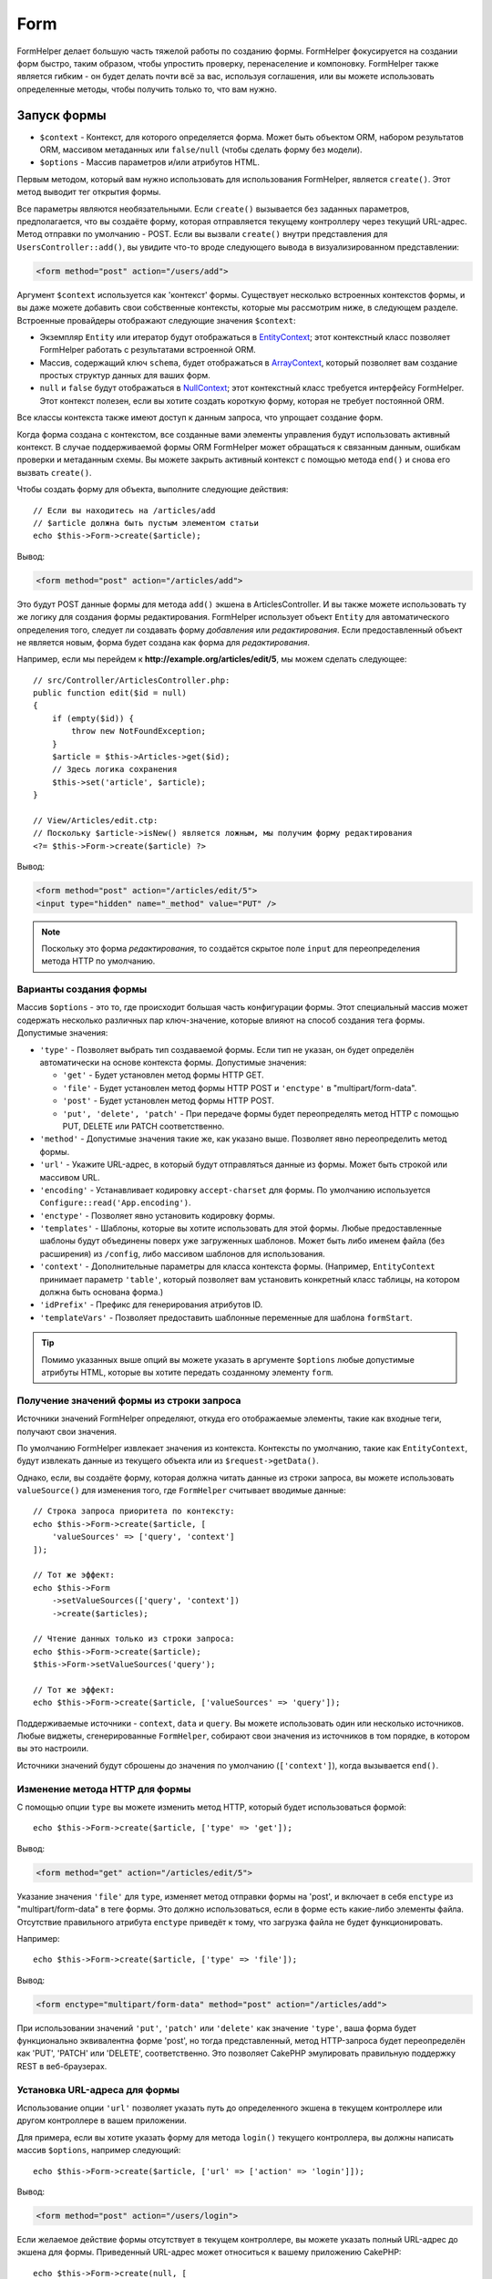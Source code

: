 Form
####

.. php:namespace:: Cake\View\Helper

.. php:class:: FormHelper(View $view, array $config = [])

FormHelper делает большую часть тяжелой работы по созданию формы.
FormHelper фокусируется на создании форм быстро, таким образом, чтобы упростить проверку,
перенаселение и компоновку. FormHelper также является гибким - он будет делать почти всё 
за вас, используя соглашения, или вы можете использовать определенные методы, чтобы 
получить только то, что вам нужно.

Запуск формы
============

.. php:method:: create(mixed $context = null, array $options = [])

* ``$context`` - Контекст, для которого определяется форма. Может быть объектом ORM, набором результатов ORM, массивом метаданных или ``false/null`` (чтобы сделать форму без модели).
* ``$options`` - Массив параметров и/или атрибутов HTML.

Первым методом, который вам нужно использовать для использования FormHelper, является ``create()``.
Этот метод выводит тег открытия формы.

Все параметры являются необязательными. Если ``create()`` вызывается без заданных
параметров, предполагается, что вы создаёте форму, которая отправляется текущему
контроллеру через текущий URL-адрес. Метод отправки по умолчанию - POST.
Если вы вызвали ``create()`` внутри представления для
``UsersController::add()``, вы увидите что-то вроде следующего вывода в
визуализированном представлении:

.. code-block:: html

    <form method="post" action="/users/add">

Аргумент ``$context`` используется как 'контекст' формы. Существует несколько
встроенных контекстов формы, и вы даже можете добавить свои собственные контексты,
которые мы рассмотрим ниже, в следующем разделе. Встроенные провайдеры отображают
следующие значения ``$context``:

* Экземпляр ``Entity`` или итератор будут отображаться в
  `EntityContext <https://api.cakephp.org/3.x/class-Cake.View.Form.EntityContext.html>`_;
  этот контекстный класс позволяет FormHelper работать с результатами встроенной ORM.

* Массив, содержащий ключ ``schema``, будет отображаться в
  `ArrayContext <https://api.cakephp.org/3.x/class-Cake.View.Form.ArrayContext.html>`_,
  который позволяет вам создание простых структур данных для ваших форм.

* ``null`` и ``false`` будут отображаться в
  `NullContext <https://api.cakephp.org/3.x/class-Cake.View.Form.NullContext.html>`_;
  этот контекстный класс требуется интерфейсу FormHelper. Этот контекст полезен,
  если вы хотите создать короткую форму, которая не требует постоянной ORM.

Все классы контекста также имеют доступ к данным запроса, что упрощает создание форм.

Когда форма создана с контекстом, все созданные вами элементы управления будут
использовать активный контекст. В случае поддерживаемой формы ORM FormHelper может
обращаться к связанным данным, ошибкам проверки и метаданным схемы. Вы можете закрыть
активный контекст с помощью метода ``end()`` и снова его вызвать ``create()``.

Чтобы создать форму для объекта, выполните следующие действия::

    // Если вы находитесь на /articles/add
    // $article должна быть пустым элементом статьи
    echo $this->Form->create($article);

Вывод:

.. code-block:: html

    <form method="post" action="/articles/add">

Это будут POST данные формы для метода ``add()`` экшена в ArticlesController.
И вы также можете использовать ту же логику для создания формы редактирования.
FormHelper использует объект ``Entity`` для автоматического определения того,
следует ли создавать форму *добавления* или *редактирования*. Если предоставленный
объект не является новым, форма будет создана как форма для *редактирования*.

Например, если мы перейдем к **http://example.org/articles/edit/5**, мы можем сделать следующее::

    // src/Controller/ArticlesController.php:
    public function edit($id = null)
    {
        if (empty($id)) {
            throw new NotFoundException;
        }
        $article = $this->Articles->get($id);
        // Здесь логика сохранения
        $this->set('article', $article);
    }

    // View/Articles/edit.ctp:
    // Поскольку $article->isNew() является ложным, мы получим форму редактирования
    <?= $this->Form->create($article) ?>

Вывод:

.. code-block:: html

    <form method="post" action="/articles/edit/5">
    <input type="hidden" name="_method" value="PUT" />

.. note::

    Поскольку это форма *редактирования*, то создаётся скрытое поле ``input`` для переопределения метода HTTP по умолчанию.

Варианты создания формы
-----------------------

Массив ``$options`` - это то, где происходит большая часть конфигурации формы.
Этот специальный массив может содержать несколько различных пар ключ-значение,
которые влияют на способ создания тега формы. Допустимые значения:

* ``'type'`` - Позволяет выбрать тип создаваемой формы. Если тип не указан, он
  будет определён автоматически на основе контекста формы. Допустимые значения:

  * ``'get'`` - Будет установлен метод формы HTTP GET.
  * ``'file'`` - Будет установлен метод формы HTTP POST и ``'enctype'`` в
    "multipart/form-data".
  * ``'post'`` - Будет установлен метод формы HTTP POST.
  * ``'put', 'delete', 'patch'`` - При передаче формы будет переопределять метод
    HTTP с помощью PUT, DELETE или PATCH соответственно.

* ``'method'`` - Допустимые значения такие же, как указано выше. Позволяет явно
  переопределить метод формы.

* ``'url'`` - Укажите URL-адрес, в который будут отправляться данные из формы. Может быть
  строкой или массивом URL.

* ``'encoding'`` - Устанавливает кодировку ``accept-charset`` для формы. По умолчанию используется
  ``Configure::read('App.encoding')``.

* ``'enctype'`` - Позволяет явно установить кодировку формы.

* ``'templates'`` - Шаблоны, которые вы хотите использовать для этой формы. Любые предоставленные
  шаблоны будут объединены поверх уже загруженных шаблонов. Может быть либо именем
  файла (без расширения) из ``/config``, либо массивом шаблонов для использования.

* ``'context'`` - Дополнительные параметры для класса контекста формы. (Например, ``EntityContext``
  принимает параметр ``'table'``, который позволяет вам установить конкретный класс
  таблицы, на котором должна быть основана форма.)

* ``'idPrefix'`` - Префикс для генерирования атрибутов ID.

* ``'templateVars'`` - Позволяет предоставить шаблонные переменные для шаблона ``formStart``.

.. tip::

    Помимо указанных выше опций вы можете указать в аргументе ``$options`` любые допустимые атрибуты HTML, которые вы хотите передать созданному элементу ``form``.

.. _form-values-from-query-string:

Получение значений формы из строки запроса
------------------------------------------

.. versionadded:: 3.4.0

Источники значений FormHelper определяют, откуда его отображаемые элементы, такие как входные теги,
получают свои значения.

По умолчанию FormHelper извлекает значения из контекста. Контексты по умолчанию,
такие как ``EntityContext``, будут извлекать данные из текущего объекта или
из ``$request->getData()``.

Однако, если, вы создаёте форму, которая должна читать данные из строки запроса,
вы можете использовать ``valueSource()`` для изменения того, где ``FormHelper``
считывает вводимые данные::

    // Строка запроса приоритета по контексту:
    echo $this->Form->create($article, [
        'valueSources' => ['query', 'context']
    ]);

    // Тот же эффект:
    echo $this->Form
        ->setValueSources(['query', 'context'])
        ->create($articles);

    // Чтение данных только из строки запроса:
    echo $this->Form->create($article);
    $this->Form->setValueSources('query');

    // Тот же эффект:
    echo $this->Form->create($article, ['valueSources' => 'query']);

Поддерживаемые источники - ``context``, ``data`` и ``query``. Вы можете использовать
один или несколько источников. Любые виджеты, сгенерированные ``FormHelper``,
собирают свои значения из источников в том порядке, в котором вы это настроили.

Источники значений будут сброшены до значения по умолчанию (``['context']``),
когда вызывается ``end()``.

Изменение метода HTTP для формы
-------------------------------

С помощью опции ``type`` вы можете изменить метод HTTP, который будет использоваться формой::

    echo $this->Form->create($article, ['type' => 'get']);

Вывод:

.. code-block:: html

    <form method="get" action="/articles/edit/5">

Указание значения ``'file'`` для ``type``, изменяет метод отправки формы на 'post',
и включает в себя ``enctype`` из "multipart/form-data" в теге формы. Это должно
использоваться, если в форме есть какие-либо элементы файла. Отсутствие правильного
атрибута ``enctype`` приведёт к тому, что загрузка файла не будет функционировать.

Например::

    echo $this->Form->create($article, ['type' => 'file']);

Вывод:

.. code-block:: html

    <form enctype="multipart/form-data" method="post" action="/articles/add">

При использовании значений ``'put'``, ``'patch'`` или ``'delete'`` как значение ``'type'``,
ваша форма будет функционально эквивалентна форме 'post', но тогда представленный,
метод HTTP-запроса будет переопределён как 'PUT', 'PATCH' или 'DELETE', соответственно.
Это позволяет CakePHP эмулировать правильную поддержку REST в веб-браузерах.

Установка URL-адреса для формы
------------------------------

Использование опции ``'url'`` позволяет указать путь до определенного экшена
в текущем контроллере или другом контроллере в вашем приложении.

Для примера, если вы хотите указать форму для метода ``login()`` текущего контроллера,
вы должны написать массив ``$options``, например следующий::

    echo $this->Form->create($article, ['url' => ['action' => 'login']]);

Вывод:

.. code-block:: html

    <form method="post" action="/users/login">

Если желаемое действие формы отсутствует в текущем контроллере, вы можете указать
полный URL-адрес до экшена для формы. Приведенный URL-адрес может относиться к
вашему приложению CakePHP::

    echo $this->Form->create(null, [
        'url' => ['controller' => 'Articles', 'action' => 'publish']
    ]);

Вывод:

.. code-block:: html

    <form method="post" action="/articles/publish">

Или вы можете указать внешний домен::

    echo $this->Form->create(null, [
        'url' => 'http://www.google.com/search',
        'type' => 'get'
    ]);

Вывод:

.. code-block:: html

    <form method="get" action="http://www.google.com/search">

Используйте ``'url' => false``, если вы не хотите использовать URL-адрес в качестве экшена формы.

Использование пользовательских валидаторов
------------------------------------------

Часто модели будут иметь множество наборов проверки, и вы захотите,
чтобы FormHelper маркировал необходимые поля, на основе определенных правил проверки,
которые будет действовать для ваших контроллеров. Например, таблица 'users' имеет
специальные правила проверки, которые применяются только при регистрации учетной
записи::

    echo $this->Form->create($user, [
        'context' => ['validator' => 'register']
    ]);

Вышеизложенное будет использовать правила, определенные в валидаторе
``register``, которые определяются ``UsersTable::validationRegister()``,
для ``$user`` и всех связанных ассоциаций. Если вы создаёте форму для
связанных объектов, вы можете определить правила проверки для каждой ассоциации,
используя массив::

    echo $this->Form->create($user, [
        'context' => [
            'validator' => [
                'Users' => 'register',
                'Comments' => 'default'
            ]
        ]
    ]);

Вышеизложенное будет использовать ``register`` для пользователя и ``default`` для комментариев пользователя.

Создание классов контекста
--------------------------

Хотя встроенные классы контекста предназначены для охвата основных случаев,
с которыми вы столкнетесь, вам может понадобиться построить новый класс контекста,
если вы используете другую ORM. В этих ситуациях вам нужно реализовать
`Cake\\View\\Form\\ContextInterface
<https://api.cakephp.org/3.x/class-Cake.View.Form.ContextInterface.html>`_ . 
После того как вы внедрили этот интерфейс, вы можете связать свой новый контекст
с FormHelper. Часто бывает лучше сделать это в прослушивателе событий
``View.beforeRender`` или в классе представления приложения::

    $this->Form->addContextProvider('myprovider', function ($request, $data) {
        if ($data['entity'] instanceof MyOrmClass) {
            return new MyProvider($request, $data);
        }
    });

Контекстные фабричные функции - это то, где вы можете добавить логику для проверки
параметров формы для проверки правильности типа объекта. Если найдены совпадающие
входные данные, вы можете вернуть объект. Если нет совпадения, возвращаем null.

.. _automagic-form-elements:

Создание элементов управления формы
===================================

.. php:method:: control(string $fieldName, array $options = [])

* ``$fieldName`` - Имя поля в форме ``'Modelname.fieldname'``.
* ``$options`` - Необязательный массив, который может включать как
  :ref:`control-specific-options`, так и опции других методов
  (которые ``control()`` использует внутри для генерации различных элементов HTML),
  а также любые допустимые атрибуты HTML.

Метод ``control()`` позволяет создавать полные(законченные) элементы управления формой. Эти
элементы управления будут включать в себя обёртку ``div``, ``label``, виджет управления и ошибки проверки(валидации), если это
необходимо. Используя метаданные в контексте формы, этот метод выберет соответствующий тип управления для каждого поля. Внутри себя метод ``control()`` использует другие методы FormHelper.

.. tip::

    Обратите внимание, что, хотя поля, созданные методом ``control()``, называются в общем "inputs" на этой странице, технически говоря, метод ``control()`` может генерировать не только одни ``input`` элементы HTML, но также и другие элементы HTML-формы (Например ``select``, ``button``, ``textarea``).

По умолчанию метод ``control()`` будет использовать следующие шаблоны виджетов::

    'inputContainer' => '<div class="input {{type}}{{required}}">{{content}}</div>'
    'input' => '<input type="{{type}}" name="{{name}}"{{attrs}}/>'

В случае ошибок проверки он также будет использовать::

    'inputContainerError' => '<div class="input {{type}}{{required}} error">{{content}}{{error}}</div>'

Тип созданного элемента управления (когда мы не предоставляем никаких дополнительных опций для указания
типа сгенерированного элемента) выводится с помощью интроспекции модели и зависит от типа столбца:

Column Type
    Resulting Form Field
string, uuid (char, varchar, etc.)
    text
boolean, tinyint(1)
    checkbox
decimal
    number
float
    number
integer
    number
text
    textarea
text, with name of password, passwd
    password
text, with name of email
    email
text, with name of tel, telephone, or phone
    tel
date
    day, month, and year selects
datetime, timestamp
    day, month, year, hour, minute, and meridian selects
time
    hour, minute, and meridian selects
binary
    file

Параметр ``$options`` позволяет вам выбрать конкретный тип управления,
который вам нужен::

    echo $this->Form->control('published', ['type' => 'checkbox']);

.. tip::

    Как небольшая тонкость, генерирование определенных элементов с помощью метода формы ``control()`` всегда будет по умолчанию генерировать обёртку ``div``. Генерирование одного и того же типа элемента с помощью одного из методов конкретной формы (например, ``$this->Form->('published');``) в большинстве случаев не будет генерировать обёртку ``div``. В зависимости от ваших потребностей вы можете использовать тот или иной способ.

.. _html5-required:

Оболочка ``div`` будет иметь добавленное имя ``required``, если правила
валидации для поля модели указывают, что это необходимо и оно не должно
быть пустым. Вы можете отключить автоматическую пометку ``required``,
используя опцию ```required```::

    echo $this->Form->control('title', ['required' => false]);

Чтобы пропустить запуск проверки браузера для всей формы, вы можете установить опцию
``'formnovalidate' => true`` для кнопки ввода, которую вы создаёте, используя
:php:meth:`~Cake\\View\\Helper\\FormHelper::submit()` или установите ``'novalidate' => true``
в опции для :php:meth:`~Cake\\View\\Helper\\FormHelper::create()`.

Например, предположим, что модель ваших пользователей содержит поля для
*username* (varchar), *password* (varchar), *approved* (datetime) и *quote* (text).
Вы можете использовать метод ``control()`` FormHelper для создания соответствующих
элементов управления для всех этих полей формы::

    echo $this->Form->create($user);
    // Генерируем текстовый input
    echo $this->Form->control('username');
    // Генерируем парольный input
    echo $this->Form->control('password');
    // Предполагается, что 'approved' - это поле даты или времени,
    // генерирующее: День, Месяц, Год, Час, Минуту
    echo $this->Form->control('approved');
    // Генерируем элемент textarea (текстовую область)
    echo $this->Form->control('quote');
    // Генерируем кнопку
    echo $this->Form->button('Add');
    echo $this->Form->end();

Более подробный пример, показывающий некоторые параметры для поля даты::

    echo $this->Form->control('birth_dt', [
        'label' => 'Date of birth',
        'minYear' => date('Y') - 70,
        'maxYear' => date('Y') - 18,
    ]);

Помимо специфических :ref:`control-specific-options`,
вы также можете указать любую опцию, принятую соответствующим специальным
методом для выбранного типа управления (или предполагаемого CakePHP) и
любого атрибута HTML (например, ``onfocus``).

Если вы хотите создать поле формы ``select`` с использованием отношения
*belongsTo* (или *hasOne*), вы можете добавить следующее в свой 
UserController (при условии, что ваш пользователь *belongsTo* - 
принадлежит группе)::

    $this->set('groups', $this->Users->Groups->find('list'));

После этого добавьте в шаблон вида следующее::

    echo $this->Form->control('group_id', ['options' => $groups]);

Чтобы сделать поле ``select`` для ассоциации *belongsToMany* групп, вы можете
добавить следующее в свой UserController::

    $this->set('groups', $this->Users->Groups->find('list'));

После этого, добавьте в шаблон вида следующее::

    echo $this->Form->control('groups._ids', ['options' => $groups]);

Если имя вашей модели состоит из двух или более слов (например, "UserGroups"),
при передаче данных с помощью ``set()`` вы должны называть свои данные в множественном
числе и нижнем camelCased и
`lower camelCased <https://en.wikipedia.org/wiki/Camel_case#Variations_and_synonyms>`_ 
следующим образом::

    $this->set('userGroups', $this->UserGroups->find('list'));

.. note::

    Вы не должны использовать ``FormHelper::control()`` для создания кнопок отправки. Используйте вместо этого: :php:meth:`~Cake\\View\\Helper\\FormHelper::submit()`.

Соглашения об именах полей
--------------------------

При создании виджетов control вы должны указывать свои поля после соответствующих
атрибутов в объекте форм. Например, если вы создали форму для объекта ``$article``,
вы должны создать поля, названные в честь его свойств. Например. ``title``, ``body`` и
``published``.

Вы можете создавать элементы управления для связанных моделей или произвольных моделей,
передавая ``association.fieldname`` первым параметром::

    echo $this->Form->control('association.fieldname');

Любые точки в именах полей будут преобразованы в данные вложенных запросов.
Например, если вы создали поле с именем ``0.comments.body``, вы получили бы
атрибут имени, который выглядит как ``0[comments][body]``. Это соглашение
упрощает сохранение данных с помощью ORM. Подробности для различных типов
ассоциаций можно найти в разделе :ref:`associated-form-inputs` section.

При создании элементов управления, связанных с датой, FormHelper добавит
field-suffix (суфик поля). Вы можете заметить дополнительные поля с именем
``year``, ``month``, ``day``, ``hour``, ``minute`` или ``meridian``.
Эти поля автоматически преобразуются в объекты ``DateTime``, когда 
сортируются эти объекты.

.. _control-specific-options:

Опции для Control
-----------------

``FormHelper::control()`` поддерживает большое количество опций с помощью аргумента
``$options``. В дополнение к своим собственным опциям ``control()`` принимает опции
для выведенных/выбранных сгенерированных типов control (например, для ``checkbox``
или ``textarea``), а также для атрибутов HTML.
В этом подразделе будут рассмотрены варианты, специфичные (исключительно) для
``FormHelper::control()``.

* ``$options['type']`` - Строка, определяющая тип виджета, который будет сгенерирован.
  В дополнение к типам полей, найденным в :ref:`automagic-form-elements`, вы также можете
  создавать ``'file'``, ``'password'`` и любой другой тип, поддерживаемый HTML5. Указав
  ``'type'``, вы будете вынуждать тип сгенерированного элемента control, переопределять
  интроспекцию модели. По умолчанию используется значение ``null``.

  Например::

      echo $this->Form->control('field', ['type' => 'file']);
      echo $this->Form->control('email', ['type' => 'email']);

  Вывод:

  .. code-block:: html

      <div class="input file">
          <label for="field">Field</label>
          <input type="file" name="field" value="" id="field" />
      </div>
      <div class="input email">
          <label for="email">Email</label>
          <input type="email" name="email" value="" id="email" />
      </div>

* ``$options['label']`` - Либо заголовок строки, либо массив ссылок
  :ref:`options for the label<create-label>`. Вы можете установить этот
  ключ в строку, которую вы хотите отобразить в label, который обычно
  сопровождает HTML элемент ``input``. По умолчанию используется значение ``null``.

  Например::

      echo $this->Form->control('name', [
          'label' => 'The User Alias'
      ]);

  Вывод:

  .. code-block:: html

      <div class="input">
          <label for="name">The User Alias</label>
          <input name="name" type="text" value="" id="name" />
      </div>

  Кроме того, можно установите этот ключ в ``false``, чтобы отключить генерацию
  элемента ``label``.

  Например::

      echo $this->Form->control('name', ['label' => false]);

  Вывод:

  .. code-block:: html

      <div class="input">
          <input name="name" type="text" value="" id="name" />
      </div>

  Установите это в массив, чтобы предоставить дополнительные параметры для
  элемента `` label``. Если вы это сделаете, вы можете использовать ключ ``'text'``
  в массиве для настройки текста label.

  Например::

      echo $this->Form->control('name', [
          'label' => [
              'class' => 'thingy',
              'text' => 'The User Alias'
          ]
      ]);

  Вывод:

  .. code-block:: html

      <div class="input">
          <label for="name" class="thingy">The User Alias</label>
          <input name="name" type="text" value="" id="name" />
      </div>

* ``$options['options']`` - Здесь вы можете указать массив, содержащий элементы,
  которые должны быть сгенерированы для виджетов, таких как ``radio`` или ``select``,
  для которых требуется массив элементов в качестве аргумента (см :ref:`create-radio-button`
  и :ref:`create-select-picker` для получения более подробной информации).
  По умолчанию используется значение ``null``.

* ``$options['error']`` - Использование этого ключа позволяет переопределить сообщения об
  ошибках модели по умолчанию и может использоваться, например, для установки сообщений i18n.
  Чтобы отключить вывод сообщения об ошибках и полевые классы, установите ключ ``'error'`` в 
  ``false``. По умолчанию используется значение ``null``.

  Например::

      echo $this->Form->control('name', ['error' => false]);

  Чтобы переопределить сообщения об ошибках модели, используйте массив с ключами,
  соответствующими исходным сообщениям об ошибках валидации.

  Например::

      $this->Form->control('name', [
          'error' => ['Not long enough' => __('This is not long enough')]
      ]);

  Как видно выше, вы можете установить сообщение об ошибке для каждого правила валидации,
  которое у вас есть в ваших моделях. Кроме того, вы можете предоставить сообщения i18n
  для своих форм.

* ``$options['nestedInput']`` - Используется с флажками и переключателями. Контролирует,
  генерируется ли элемент ввода внутри или вне элемента ``label``. Когда ``control()``
  генерирует флажок или переключатель, вы можете установить это значение в ``false``,
  чтобы заставить генерировать  HTML элемент ``input`` вне элемента ``label``.

  С другой стороны, вы можете установить это значение в ``true`` для любого типа control,
  чтобы принудительно сгенерировать элемент ввода внутри label. Если вы измените это для
  переключателей, вам также необходимо изменить шаблон по умолчанию
  :ref:`radioWrapper<create-radio-button>`. В зависимости от сгенерированного типа control,
  он по умолчанию имеет значение ``true`` или ``false``.

* ``$options['templates']`` - Шаблоны, которые вы хотите использовать для этого input.
  Любые указанные шаблоны будут объединены поверх уже загруженных шаблонов. Этот параметр
  может быть либо именем файла (без расширения) в ``/config``, который содержит шаблоны,
  которые вы хотите загрузить, так и массивом шаблонов.

* ``$options['labelOptions']`` - Установите для этого параметра значение ``false``, чтобы
  отключить метки (label) вокруг ``nestedWidgets`` или установить его в массив атрибутов, который
  будет передан тегу ``label``.

Создание специализированных элементов управления
================================================

В дополнение к общему методу ``control()``, ``FormHelper`` имеет специальные методы для создания
нескольких различных типов элементов управления. Они могут быть использованы для создания собственно
виджета управления и в сочетании с другими методами, такими как
:php:meth:`~Cake\\View\\Helper\\FormHelper::label()` и
:php:meth:`~Cake\\View\\Helper\\FormHelper::error()` для создания полностью настраиваемых макетов форм.

.. _general-control-options:

Общие параметры для специализированных элементов управления
-----------------------------------------------------------

Многие из различных методов элемента управления поддерживают общий набор опций,
которые в зависимости от используемого метода формы должны быть предоставлены
внутри ``$options`` или в массиве аргументов ``$attributes``. Все эти опции также
поддерживаются методом ``control()``.
Чтобы уменьшить повторение, используемых всеми методами управления одинаковых параметров, опишем их:

* ``'id'`` - Установите этот ключ, чтобы принудительно установить значение идентификатора
  DOM для элемента управления. Это переопределит ``'idPrefix'``, который может быть установлен.

* ``'default'`` - Используется для установки значения по умолчанию для поля управления.
  Значение используется, если данные, переданные в форму, не содержат значения для поля
  (или если данные вообще не передаются). Явное значение по умолчанию переопределит любые значения 
  по умолчанию, определенные в схеме.

  Пример использования::

      echo $this->Form->text('ingredient', ['default' => 'Sugar']);

  Пример с полем ``select`` ("Medium" размер будет выбран по умолчанию)::

      $sizes = ['s' => 'Small', 'm' => 'Medium', 'l' => 'Large'];
      echo $this->Form->select('size', $sizes, ['default' => 'm']);

  .. note::

      Вы не можете использовать ``default`` для проверки checkbox - вместо этого вы можете установить значение в ``$this->request->getData()`` в своём контроллере или установить параметр управления ``'checked'`` в ``true``.

      Остерегайтесь использования ``false`` для назначения значения по умолчанию. Значение ``false`` используется для отключения/исключения опций поля управления, поэтому ``'default' => false`` не будет устанавливать никакого значения вообще. Вместо этого используйте ``'default' => 0``.

* ``'value'`` - Form, Entity или ``request->getData()`` например,
  используется для установки определенного значения для поля управления.
  Это переопределит любое значение, которое может быть добавлено из контекста,
  например Form, Entity или ``request->getData()`` и т.д.

  .. note::

      Если вы хотите, чтобы поле не отображало его значение из контекста или ``valuesSource``, вам нужно установить ``'value'`` в ``''`` (вместо того, чтобы устанавливать его в ``null``).

В дополнение к вышеуказанным параметрам вы можете микшировать любой атрибут HTML,
который хотите использовать. Любое неспециализированное имя опции будет рассматриваться
как атрибут HTML и применяться к сгенерированному элементу управления HTML.

.. versionchanged:: 3.3.0
    Начиная с версии 3.3.0, FormHelper автоматически будет использовать любые значения по умолчанию,
    определенные в схеме базы данных. Вы можете отключить это поведение, установив опцию
    ``schemaDefault`` в ``false``.

Создание элементов input
========================

Остальные методы, доступные в FormHelper, предназначены для создания
определенных элементов формы. Многие из этих методов также используют
специальный параметр ``$options`` или ``$attributes``. Однако, в этом случае,
этот параметр используется в основном для указания атрибутов HTML-тегов
(таких как значение или DOM-идентификатор элемента в форме).

Создание текстовых инпутов
--------------------------

.. php:method:: text(string $name, array $options)

* ``$name`` - Имя поля в форме ``'Modelname.fieldname'``.
* ``$options`` - Необязательный массив, включающий любой из
  :ref:`general-control-options`, а также любые допустимые атрибуты HTML.

Создаёт простой HTML элемент ``input``, ``text`` (текстового) типа.

Например::

    echo $this->Form->text('username', ['class' => 'users']);

Вывод:

.. code-block:: html

    <input name="username" type="text" class="users">

Создание input типа password
----------------------------

.. php:method:: password(string $fieldName, array $options)

* ``$fieldName`` - Имя поля в форме ``'Modelname.fieldname'``.
* ``$options`` - Необязательный массив, включающий любой из
  :ref:`general-control-options`, а также любые допустимые атрибуты HTML.

Создаёт простой HTML элемент ``input``, типа ``password``.

Например::

    echo $this->Form->password('password');

Вывод:

.. code-block:: html

    <input name="password" value="" type="password">

Создание скрытого input
-----------------------

.. php:method:: hidden(string $fieldName, array $options)

* ``$fieldName`` - Имя поля в форме ``'Modelname.fieldname'``.
* ``$options`` - Необязательный массив, включающий любой из
  :ref:`general-control-options`, а также любые допустимые атрибуты HTML.

Создаёт скрытый input для формы.

Например::

    echo $this->Form->hidden('id');

Вывод:

.. code-block:: html

    <input name="id" type="hidden" />

Создание текстовых полей
------------------------

.. php:method:: textarea(string $fieldName, array $options)

* ``$fieldName`` - Имя поля в форме ``'Modelname.fieldname'``.
* ``$options`` - Необязательный массив, включающий любой из
  :ref:`general-control-options`, определенных параметров текстовой
  области (см. ниже), а также любых допустимых атрибутов HTML.

Создаёт поле управления textarea. Используемый шаблон виджета по умолчанию::

    'textarea' => '<textarea name="{{name}}"{{attrs}}>{{value}}</textarea>'

Для примера::

    echo $this->Form->textarea('notes');

Вывод:

.. code-block:: html

    <textarea name="notes"></textarea>

Если форма редактируется (т.е. массив ``$this->request->getData()`` содержит
информацию, ранее сохранённую для объекта ``User``), значение, соответствующее
полю ``notes``, будет автоматически добавляться в сгенерированный HTML-код.

Пример:

.. code-block:: html

    <textarea name="notes" id="notes">
        Этот текст подлежит редактированию.
    </textarea>

**Опции для textarea**

В дополнение к :ref:`general-control-options`, ``textarea()`` поддерживает
несколько специфичных опций:

* ``'escape'`` - Определяет, следует ли экранировать содержимое текстового поля.
  По умолчанию используется ``true``.

  Например::

      echo $this->Form->textarea('notes', ['escape' => false]);
      // OR....
      echo $this->Form->control('notes', ['type' => 'textarea', 'escape' => false]);

* ``'rows', 'cols'`` - Вы можете использовать эти два ключа для установки атрибутов HTML,
  которые определяют количество строк и столбцов для поля ``textarea``.

  Например::

      echo $this->Form->textarea('comment', ['rows' => '5', 'cols' => '5']);

  Вывод:

  .. code-block:: html

      <textarea name="comment" cols="5" rows="5">
      </textarea>

Создание элементов select, checkbox и radio
---------------------------------------

Эти элементы управления разделяют некоторые общие черты и несколько вариантов,
и поэтому все они сгруппированы в этом подразделе для упрощения ссылок.

.. _checkbox-radio-select-options:

Опции элементов select, checkbox и radio
~~~~~~~~~~~~~~~~~~~~~~~~~~~~~~~~~~~~~~~~

Ниже вы можете найти опции, которые являются одинаковыми для методов ``select()``,
``checkbox()`` и ``radio()`` (параметры же, относящиеся только к одному из методов,
описаны в отдельном разделе каждого метода).

* ``'value'`` - Устанавливает или выбирает значение затронутого элемента(ов):

  * Для чекбоксов, он устанавливает HTML атрибут ``'value'``, назначенный элементу
    ``input``, независимо от того, что вы предоставляете в качестве значения.

  * Для переключателей(radio) или select он определяет, какой элемент будет
    выбран при визуализации формы (в этом случае ``'value'`` должно быть присвоено действительное значение существующего элемента).
    Может также использоваться в сочетании с любым типом управления select-type, таким как ``date()``, ``time()``, ``dateTime()``::
    
        echo $this->Form->time('close_time', [
            'value' => '13:30:00'
        ]);

  .. note::

      Ключ ``'value'`` для элементов ``date()`` и ``dateTime()`` может также иметь
      значение как временной метки UNIX или объекта DateTime.

  Для элемента ``select``, где вы устанавливаете атрибут ``'multiple'``
  в  ``true``, вы можете предоставить массив со значениями, которые вы хотите
  выбрать по умолчанию::

      // Элементы HTML <option> со значениями 1 и 3 будут отображаться предварительно выбранными
      echo $this->Form->select(
          'rooms',
          [1, 2, 3, 4, 5],
          [
              'multiple' => true,
              'value' => [1, 3]
          ]
      );

* ``'empty'`` - Используется для ``radio()`` и ``select()``. По умолчанию используется ``false``.

  * Когда он передаётся в ``radio()`` и устанавливается в ``true``, он создаёт
    дополнительный входной элемент в качестве первого переключателя со значением ``''`` и надпись метки, равную строке ``'empty'``. Если вы хотите управлять надписью ярлыка, установите этот параметр вместо строки.

  * Когда он передаётся методу ``select()``, это создаёт пустой HTML элемент
    ``option`` с пустым значением в раскрывающемся списке. Если вы хотите иметь пустое значение с отображаемым текстом, а не просто пустым ``option``, передайте строку ``'empty'``::

        echo $this->Form->select(
            'field',
            [1, 2, 3, 4, 5],
            ['empty' => '(choose one)']
        );

    Вывод:

    .. code-block:: html

        <select name="field">
            <option value="">(choose one)</option>
            <option value="0">1</option>
            <option value="1">2</option>
            <option value="2">3</option>
            <option value="3">4</option>
            <option value="4">5</option>
        </select>

* ``'hiddenField'`` - Для флажков и переключателей по умолчанию также
  создаётся скрытый элемент ``input`` вместе с основным элементом, так
  что ключ в ``$this->request->getData()`` будет существовать даже без
  указанния его значения. Для флажков(radio) его значение по умолчанию
  равно ``0``, а для переключателей(select) - ``''``.

  Пример вывода по умолчанию:

  .. code-block:: html

      <input type="hidden" name="published" value="0" />
      <input type="checkbox" name="published" value="1" />

  Это можно отключить, установив ``'hiddenField'`` в ``false``::

      echo $this->Form->checkbox('published', ['hiddenField' => false]);

  Результат:

  .. code-block:: html

      <input type="checkbox" name="published" value="1">

  Если вы хотите создать несколько блоков элементов управления в форме,
  которые сгруппированы вместе, вы должны установить этот параметр в ``false``
  для всех элементов управления, кроме первого. Если скрытый ввод находится на
  странице в нескольких местах, будет сохранена только последняя группа значений
  ``input``.

  В этом примере будут пропускаться только третичные цвета, а основные цвета
  будут переопределены:

  .. code-block:: html

      <h2>Primary Colors</h2>
      <input type="hidden" name="color" value="0" />
      <label for="color-red">
          <input type="checkbox" name="color[]" value="5" id="color-red" />
          Red
      </label>

      <label for="color-blue">
          <input type="checkbox" name="color[]" value="5" id="color-blue" />
          Blue
      </label>

      <label for="color-yellow">
          <input type="checkbox" name="color[]" value="5" id="color-yellow" />
          Yellow
      </label>

      <h2>Tertiary Colors</h2>
      <input type="hidden" name="color" value="0" />
      <label for="color-green">
          <input type="checkbox" name="color[]" value="5" id="color-green" />
          Green
      </label>
      <label for="color-purple">
          <input type="checkbox" name="color[]" value="5" id="color-purple" />
          Purple
      </label>
      <label for="color-orange">
          <input type="checkbox" name="color[]" value="5" id="color-orange" />
          Orange
      </label>

  Отключение ``'hiddenField'`` во второй контрольной группе предотвратит это поведение.

  Вы можете установить значение для скрытого поля, отличное от 0, например в 'N'::

      echo $this->Form->checkbox('published', [
          'value' => 'Y',
          'hiddenField' => 'N',
      ]);

Создание переключателей (чекбоксов)
~~~~~~~~~~~~~~~~~~~~~~~~~~~~~~~~~~~

.. php:method:: checkbox(string $fieldName, array $options)

* ``$fieldName`` - Имя поля в форме ``'Modelname.fieldname'``.
* ``$options`` - Необязательный массив, включающий любой из
  :ref:`general-control-options`, или :ref:`checkbox-radio-select-options`,
  специфические опции для переключателей (см. ниже), а также любые допустимые
  HTML атрибуты.

Создаёт элемент ``checkbox`` формы . Используемый шаблон виджета::

    'checkbox' => '<input type="checkbox" name="{{name}}" value="{{value}}"{{attrs}}>'

**Опции для переключателей**

* ``'checked'`` - Boolean, чтобы указать, будет ли этот флажок установлен.
  По умолчанию используется ``false``.

* ``'disabled'`` - Создать отключенный флажок.

Этот метод также генерирует связанный скрытый элемент ``input``
для принудительного представления данных для указанного поля.

Например::

    echo $this->Form->checkbox('done');

Вывод:

.. code-block:: html

    <input type="hidden" name="done" value="0">
    <input type="checkbox" name="done" value="1">

Можно указать значение флажка, используя массив ``$options``.

Например::

    echo $this->Form->checkbox('done', ['value' => 555]);

Вывод:

.. code-block:: html

    <input type="hidden" name="done" value="0">
    <input type="checkbox" name="done" value="555">

Если вы не хотите, чтобы FormHelper создавал скрытый input, используйте 'false' для ``'hiddenField'``.

Например::

    echo $this->Form->checkbox('done', ['hiddenField' => false]);

Вывод:

.. code-block:: html

    <input type="checkbox" name="done" value="1">

.. _create-radio-button:

Создание radio кнопок
~~~~~~~~~~~~~~~~~~~~~

.. php:method:: radio(string $fieldName, array $options, array $attributes)

* ``$fieldName`` - Имя поля в форме ``'Modelname.fieldname'``.
* ``$options`` - Необязательный массив, содержащий как минимум метки для переключателей.
  Может также содержать значения и атрибуты HTML. Когда этот массив отсутствует,
  метод будет генерировать только скрытый input (если ``'hiddenField'`` в ``true``)
  или вообще не элемент (если ``'hiddenField'`` в ``false``).
* ``$attributes`` - Необязательный массив, включающий любой из
  :ref:`general-control-options`, или :ref:`checkbox-radio-select-options`,
  определенных атрибутов переключателя (см. ниже), а также любых допустимых атрибутов HTML.

Создаёт набор инпутов для радиокнопки. Используемые шаблоны виджетов::

    'radio' => '<input type="radio" name="{{name}}" value="{{value}}"{{attrs}}>'
    'radioWrapper' => '{{label}}'

**Аттрибуты для радиокнопок**

* ``'label'`` - Boolean, чтобы указать, должны ли отображаться метки для виджетов.
  По умолчанию ``true``.

* ``'hiddenField'`` - Если установлено значение ``true``, то будет включён
  скрытый ввод со значением ``''``. Это полезно для создания наборов радиокнопок,
  которые не являются непрерывными (бесконечными). По умолчанию ``true``.

* ``'disabled'`` - Установите ``true`` или ``'disabled'``, чтобы отключить все
  переключатели. По умолчанию используется ``false``.

Вы должны предоставить подписи ярлыков(label) для переключателей с помощью аргумента ``$options``.

Для примера::

    $this->Form->radio('gender', ['Masculine','Feminine','Neuter']);

Вывод:

.. code-block:: html

    <input name="gender" value="" type="hidden">
    <label for="gender-0">
        <input name="gender" value="0" id="gender-0" type="radio">
        Masculine
    </label>
    <label for="gender-1">
        <input name="gender" value="1" id="gender-1" type="radio">
        Feminine
    </label>
    <label for="gender-2">
        <input name="gender" value="2" id="gender-2" type="radio">
        Neuter
    </label>

Обычно ``$options`` содержит простые пары ``key => value``. Однако, если вам
нужно поместить пользовательские атрибуты на свои переключатели, вы можете использовать
расширенный формат.

Например::

    echo $this->Form->radio(
        'favorite_color',
        [
            ['value' => 'r', 'text' => 'Red', 'style' => 'color:red;'],
            ['value' => 'u', 'text' => 'Blue', 'style' => 'color:blue;'],
            ['value' => 'g', 'text' => 'Green', 'style' => 'color:green;'],
        ]
    );

Вывод:

.. code-block:: html

    <input type="hidden" name="favorite_color" value="">
    <label for="favorite-color-r">
        <input type="radio" name="favorite_color" value="r" style="color:red;" id="favorite-color-r">
        Red
    </label>
    <label for="favorite-color-u">
        <input type="radio" name="favorite_color" value="u" style="color:blue;" id="favorite-color-u">
        Blue
    </label>
    <label for="favorite-color-g">
        <input type="radio" name="favorite_color" value="g" style="color:green;" id="favorite-color-g">
        Green
    </label>

.. _create-select-picker:

Создание селектов (выборщиков)
~~~~~~~~~~~~~~~~~~~~~~~~~~~~~~

.. php:method:: select(string $fieldName, array $options, array $attributes)

* ``$fieldName`` - Имя поля в форме ``'Modelname.fieldname'``.
  Это даст атрибут ``name`` элемента ``select``.
* ``$options`` - Необязательный массив, содержащий список элементов для select.
  Когда этот массив отсутствует, метод будет генерировать только пустой HTML
  элемент ``select`` без каких-либо ``опционных`` элементов внутри него.
  
* ``$attributes`` - Необязательный массив, включающий любой из
  :ref:`general-control-options`, или :ref:`checkbox-radio-select-options`,
  определенных атрибутов переключателя (см. ниже), а также любых допустимых
  атрибутов HTML.

Создаёт элемент ``select``, заполненный элементами из массива ``$options``.
Если задано ``$attributes['value']``, то HTML элемент(ы) ``option``, которые
имеют указанное значение(я), будут отображаться как выбранные.

По умолчанию ``select`` использует следующие шаблоны виджета::

    'select' => '<select name="{{name}}"{{attrs}}>{{content}}</select>'
    'option' => '<option value="{{value}}"{{attrs}}>{{text}}</option>'

Может также использовать::

    'optgroup' => '<optgroup label="{{label}}"{{attrs}}>{{content}}</optgroup>'
    'selectMultiple' => '<select name="{{name}}[]" multiple="multiple"{{attrs}}>{{content}}</select>'

**Аттрибуты для select**

* ``'multiple'`` - Если установлено значение ``true``, вы можете выбрать несколько вариантов select.
  Если установлен флажок ``'checkbox'``, вместо этого будут созданы несколько чекбоксов.
  По умолчанию используется значение ``null``.

* ``'escape'`` - Boolean. Если ``true``, содержимое элементов ``option`` внутри select будет
  кодироваться в HTML-объекте. По умолчанию используется ``true``.

* ``'val'`` - Позволяет предварительно выбрать значение в элементе select.

* ``'disabled'`` - Управляет атрибутом ``disabled``. Если установлено значение ``true``,
  отключается весь select. Если он установлен в массив, он отключит
  только те конкретные элементы ``option``, значения которых указаны в массиве.

Аргумент ``$options`` позволяет вам вручную указывать содержимое элементов
``option`` элемента ``select``.

Например::

    echo $this->Form->select('field', [1, 2, 3, 4, 5]);

Вывод:

.. code-block:: html

    <select name="field">
        <option value="0">1</option>
        <option value="1">2</option>
        <option value="2">3</option>
        <option value="3">4</option>
        <option value="4">5</option>
    </select>

Массив для ``$options`` также может быть представлен как пары ключ-значение.

Например::

    echo $this->Form->select('field', [
        'Value 1' => 'Label 1',
        'Value 2' => 'Label 2',
        'Value 3' => 'Label 3'
    ]);

Вывод:

.. code-block:: html

    <select name="field">
        <option value="Value 1">Label 1</option>
        <option value="Value 2">Label 2</option>
        <option value="Value 3">Label 3</option>
    </select>

Если вы хотите сгенерировать ``select`` с группами опций, просто передайте данные
в иерархическом формате (вложенный массив). Это работает также с несколькими флажками
и переключателями, но вместо ``optgroup`` он обёртывает элементы в элементах ``fieldset``.

For example::

    $options = [
        'Group 1' => [
            'Value 1' => 'Label 1',
            'Value 2' => 'Label 2'
        ],
        'Group 2' => [
            'Value 3' => 'Label 3'
        ]
    ];
    echo $this->Form->select('field', $options);

Вывод:

.. code-block:: html

    <select name="field">
        <optgroup label="Group 1">
            <option value="Value 1">Label 1</option>
            <option value="Value 2">Label 2</option>
        </optgroup>
        <optgroup label="Group 2">
            <option value="Value 3">Label 3</option>
        </optgroup>
    </select>

Чтобы генерировать HTML-атрибуты в теге ``option``::

    $options = [
        ['text' => 'Description 1', 'value' => 'value 1', 'attr_name' => 'attr_value 1'],
        ['text' => 'Description 2', 'value' => 'value 2', 'attr_name' => 'attr_value 2'],
        ['text' => 'Description 3', 'value' => 'value 3', 'other_attr_name' => 'other_attr_value'],
    ];
    echo $this->Form->select('field', $options);

Вывод:

.. code-block:: html

    <select name="field">
        <option value="value 1" attr_name="attr_value 1">Description 1</option>
        <option value="value 2" attr_name="attr_value 2">Description 2</option>
        <option value="value 3" other_attr_name="other_attr_value">Description 3</option>
    </select>

**Управление селектами с помощью атрибутов**

Используя определенные параметры в параметре ``$attributes``, вы можете управлять
определенным поведением метода ``select()``.

* ``'empty'`` - Установите ключ ``'empty'`` в аргументе ``$attributes`` в ``true``
  (значение по умолчанию ``false``), чтобы добавить пустой параметр с пустым значением
  в верхней части вашего выпадающего списка.

  Например::

      $options = ['M' => 'Male', 'F' => 'Female'];
      echo $this->Form->select('gender', $options, ['empty' => true]);

  Вывод:

  .. code-block:: html

      <select name="gender">
          <option value=""></option>
          <option value="M">Male</option>
          <option value="F">Female</option>
      </select>

* ``'escape'`` - Метод ``select()`` позволяет использовать атрибут ``'escape'``,
  который принимает логическое значение и определяет, кодирует ли объект ``select``
  HTML содержимое элементов ``option``.

  Например::
  
      // Это предотвратит HTML-кодирование содержимого опции каждого элемента
      $options = ['M' => 'Male', 'F' => 'Female'];
      echo $this->Form->select('gender', $options, ['escape' => false]);

* ``'multiple'`` - Если установлено значение ``true``, select позволит выбрать
  несколько вариантов.

  Например::

      echo $this->Form->select('field', $options, ['multiple' => true]);

  Кроме того, установите ``'multiple'`` в  ``'checkbox'``, чтобы вывести список
  связанных чекбоксов(флажков)::

      $options = [
          'Value 1' => 'Label 1',
          'Value 2' => 'Label 2'
      ];
      echo $this->Form->select('field', $options, [
          'multiple' => 'checkbox'
      ]);

  Вывод:

  .. code-block:: html

      <input name="field" value="" type="hidden">
      <div class="checkbox">
          <label for="field-1">
              <input name="field[]" value="Value 1" id="field-1" type="checkbox">
              Label 1
          </label>
      </div>
      <div class="checkbox">
          <label for="field-2">
              <input name="field[]" value="Value 2" id="field-2" type="checkbox">
              Label 2
          </label>
      </div>

* ``'disabled'`` - Эта опция может быть установлена для того, чтобы отключить
  все или некоторые элементы ``option`` в ``select`` . Чтобы отключить все
  элементы, установите ``'disabled'`` в ``true``. Чтобы отключить только
  определенные элементы, назначьте ``'disabled'`` массив, содержащий ключи
  элементов, которые необходимо отключить.

  Например::

      $options = [
          'M' => 'Masculine',
          'F' => 'Feminine',
          'N' => 'Neuter'
      ];
      echo $this->Form->select('gender', $options, [
          'disabled' => ['M', 'N']
      ]);

  Вывод:

  .. code-block:: html

      <select name="gender">
          <option value="M" disabled="disabled">Masculine</option>
          <option value="F">Feminine</option>
          <option value="N" disabled="disabled">Neuter</option>
      </select>

  Эта опция также работает, когда ``'multiple'`` установлен в ``'checkbox'``::

      $options = [
          'Value 1' => 'Label 1',
          'Value 2' => 'Label 2'
      ];
      echo $this->Form->select('field', $options, [
          'multiple' => 'checkbox',
          'disabled' => ['Value 1']
      ]);

  Вывод:

  .. code-block:: html

      <input name="field" value="" type="hidden">
      <div class="checkbox">
          <label for="field-1">
              <input name="field[]" disabled="disabled" value="Value 1" type="checkbox">
              Label 1
          </label>
      </div>
      <div class="checkbox">
          <label for="field-2">
              <input name="field[]" value="Value 2" id="field-2" type="checkbox">
              Label 2
          </label>
      </div>

Создание input для файла
------------------------

.. php:method:: file(string $fieldName, array $options)

* ``$fieldName`` - Имя поля в форме ``'Modelname.fieldname'``.
* ``$options`` - Необязательный массив, включающий любой из
  :ref:`general-control-options`, а также любых допустимых HTML атрибутов.

Создаёт, в форме, поле для загрузки файла.
Шаблон виджета, используемый по умолчанию::

    'file' => '<input type="file" name="{{name}}"{{attrs}}>'

Чтобы добавить поле загрузки файла в форму, вы должны сначала убедиться,
что в ``enctype`` формы установлено значение ``'multipart/form-data'``.

Поэтому начните с метода ``create()``, например, так::

    echo $this->Form->create($document, ['enctype' => 'multipart/form-data']);
    // Или
    echo $this->Form->create($document, ['type' => 'file']);

Затем добавьте строку, которая выглядит как одна из двух следующих строк
в файле шаблона вида формы::

    echo $this->Form->control('submittedfile', [
        'type' => 'file'
    ]);

    // Или
    echo $this->Form->file('submittedfile');

.. note::

    Из-за ограничений самого HTML, невозможно поместить значения по умолчанию в поля ввода типа 'file'. Каждый раз, когда отображается форма, значение внутри будет пустым.

После представления поля файла, предоставляют расширенный массив данных для скрипта,
получающего данные формы.

Для приведённого выше примера, значения в представленном массиве данных будут 
организованы следующим образом, если CakePHP был установлен на сервере Windows
(ключ ``'tmp_name'`` будет содержать другой путь в среде Unix)::

    $this->request->data['submittedfile']

    // будет содержать следующий массив:
    [
        'name' => 'conference_schedule.pdf',
        'type' => 'application/pdf',
        'tmp_name' => 'C:/WINDOWS/TEMP/php1EE.tmp',
        'error' => 0, // В Windows это может быть строка.
        'size' => 41737,
    ];

Этот массив генерируется самим PHP, поэтому для более подробной информации о том,
как PHP обрабатывает данные, переданные через поля файла
`прочитайте раздел руководства PHP по загрузке файлов <http://php.net/features.file-upload>`_.

.. note::

    При использовании ``$this->Form->file()``, не забудьте установить тип кодировки формы, установив опцию ``'type'`` для  ``'file'``  в ``$this->Form->create()``.

Создание элементов управления связанных с датой и временем 
----------------------------------------------------------

Методы, связанные с датой и временем, разделяют ряд общих черт и опций
и поэтому группируются вместе в этот подраздел.

.. _datetime-options:

Общие параметры для элементов управления даты и времени
~~~~~~~~~~~~~~~~~~~~~~~~~~~~~~~~~~~~~~~~~~~~~~~~~~~~~~~

Эти параметры являются общими для элементов управления, связанных с датой и временем:

* ``'empty'`` - Если ``true`` лишний , пустой, HTML элемент ``option`` добавится внутри ``select``
  в верхнюю часть списка. Если строка, то эта строка отображается как пустой элемент.
  По умолчанию используется ``true``.

* ``'default'`` | ``value`` - Используйте одно из двух, чтобы установить значение по умолчанию для поля.
  Значение в ``$this->request->getData()``, соответствующее имени поля, переопределит это значение.
  Если не задано значение по умолчанию, будет использоваться ``time()``.

* ``'year', 'month', 'day', 'hour', 'minute', 'second', 'meridian'`` - Эти параметры позволяют вам
  контролировать, какие элементы управления будут сгенерированы, а какие нет. Установив любую из этих
  опций в ``false``, вы можете отключить генерацию конкретного параметра (если по умолчанию он будет
  отображаться в используемом методе). Кроме того, каждый параметр позволяет передавать HTML атрибуты
  к этому конкретному элементу ``select``.

.. _date-options:

Опции для элементов управления, связанных с датой
~~~~~~~~~~~~~~~~~~~~~~~~~~~~~~~~~~~~~~~~~~~~~~~~~

Эти варианты относятся к методам, связанным с датой - тоесть ``year()``,
``month()``, ``day()``, ``dateTime()`` и ``date()``:

* ``'monthNames'`` - Если ``false``, вместо текста для отображения
  месяцев в select будут использоваться 2 цифры. Если задано значение
  массива (например,  ``['01' => 'Jan', '02' => 'Feb', ...]``),
  будет использоваться данный массив.

* ``'minYear'`` - Самое низкое значение, которое нужно использовать в выборе года.

* ``'maxYear'`` - Самое большое значение, которое нужно использовать в выборе года.

* ``'orderYear'`` - Порядок значений года в select. Возможные значения:
  ``'asc'`` и ``'desc'``. По умолчанию используется ``'desc'``.

.. _time-options:

Опции для управления временем
~~~~~~~~~~~~~~~~~~~~~~~~~~~~~

Эти варианты касаются методов времени - ``hour()``,
``minute()``, ``second()``, ``dateTime()`` и ``time()``:

* ``'interval'`` - Интервал в минутах между значениями,
  отображаемыми в элементах ``option``. По умолчанию 1.

* ``'round'`` - Установите значение ``up`` или ``down``, если вы хотите заставить
  округлять минуты в любом направлении, когда значение не соответствует аккуратности
  в интервале. По умолчанию используется значение ``null``.

* ``timeFormat`` - Используется для ``dateTime()`` и ``time()``. Формат времени для
  использования в элементе select: либо ``12``, либо ``24``. Если для этой опции
  установлено что угодно, кроме ``24``, формат будет автоматически установлен в
  ``12``, а селектор выбора ``meridian`` будет отображаться автоматически справа от
  выбора секунд. По умолчанию - 24.

* ``format`` - Применяется к ``hour()``. Используемый формат
  времени: либо ``12``, либо ``24``. Если он установлен в ``12``, ``meridian`` не
  будет отображаться автоматически. Вам решать либо добавить его, либо предоставить
  средства для вывода из контекста формы правильного периода дня. По умолчанию - 24.

* ``second`` - Используется для ``dateTime()`` и ``time()``. Установите значение
  ``true``, чтобы отключить секунды. По умолчанию используется ``false``.

Создание элементов управления DateTime
~~~~~~~~~~~~~~~~~~~~~~~~~~~~~~~~~~~~~~

.. php:method:: dateTime($fieldName, $options = [])

* ``$fieldName`` - Строка, которая будет использоваться в качестве префикса
  для атрибута ``name`` элементов ``select``.
* ``$options`` - Необязательный массив, включающий любой из
  :ref:`general-control-options`, или конкретные параметры даты и времени
  (см. выше), а также любые допустимые атрибуты HTML.

Создаёт набор элементов ``select`` для даты и времени.

Чтобы контролировать порядок элементов управления и любые элементы/содержимое между
элементами управления, вы можете переопределить шаблон ``DateWidget``. По умолчанию
шаблон ``DateWidget``::

    {{year}}{{month}}{{day}}{{hour}}{{minute}}{{second}}{{meridian}}

Вызов метода без дополнительных опций приведёт к созданию по умолчанию 5-ти элементов select
для: года (4 цифры), месяца (полное английское имя), дня (числа), часа (число), минут (число).

Для примера::

    <?= $this->form->dateTime('registered') ?>

Вывод:

.. code-block:: html

    <select name="registered[year]">
        <option value="" selected="selected"></option>
        <option value="2022">2022</option>
        ...
        <option value="2012">2012</option>
    </select>
    <select name="registered[month]">
        <option value="" selected="selected"></option>
        <option value="01">January</option>
        ...
        <option value="12">December</option>
    </select>
    <select name="registered[day]">
        <option value="" selected="selected"></option>
        <option value="01">1</option>
        ...
        <option value="31">31</option>
    </select>
    <select name="registered[hour]">
        <option value="" selected="selected"></option>
        <option value="00">0</option>
        ...
        <option value="23">23</option>
    </select>
    <select name="registered[minute]">
        <option value="" selected="selected"></option>
        <option value="00">00</option>
        ...
        <option value="59">59</option>
    </select>

Чтобы создать элементы управления datetime с пользовательскими классами/атрибутами
в определённом поле выбора, вы можете предоставить их как массивы параметров для
каждого компонента в аргументе ``$options``.

Для примера::

    echo $this->Form->dateTime('released', [
        'year' => [
            'class' => 'year-classname',
        ],
        'month' => [
            'class' => 'month-class',
            'data-type' => 'month',
        ],
    ]);

Что создаст следующие два селекта:

.. code-block:: html

    <select name="released[year]" class="year-class">
        <option value="" selected="selected"></option>
        <option value="00">0</option>
        <option value="01">1</option>
        <!-- .. snipped for brevity .. -->
    </select>
    <select name="released[month]" class="month-class" data-type="month">
        <option value="" selected="selected"></option>
        <option value="01">January</option>
        <!-- .. snipped for brevity .. -->
    </select>

Создание элементов управления датой
~~~~~~~~~~~~~~~~~~~~~~~~~~~~~~~~~~~
.. php:method:: date($fieldName, $options = [])

* ``$fieldName`` - Имя поля, которое будет использоваться в качестве префикса
  для атрибута ``name`` элемента ``select``.
* ``$options`` - Необязательный массив, включающий любые
  :ref:`general-control-options`, или the :ref:`datetime-options`, или любые применимые
  :ref:`time-options`, а также любые допустимые атрибуты HTML.

Создаёт по умолчанию три элемента select, заполненных значениями: год (4 цифры),
месяц (полное английское имя) и день (число), соответственно.

Вы можете дополнительно управлять сгенерированными элементами ``select``, предоставляя дополнительные параметры.

Для примера::

	// Предполагая, что текущий год - 2017 год; это отключает выбор дня,
	// удаляет пустую опцию для года, выбирает минимальный год, добавляет HTML 
	// атрибуты для года, добавляет строку 'empty' вариант для месяца, меняет
	// месяц на числовой
    <?php
        echo $this->Form->date('registered', [
            'minYear' => 2018,
            'monthNames' => false,
            'empty' => [
                'year' => false,
                'month' => 'Choose month...'
            ],
            'day' => false,
            'year' => [
                'class' => 'cool-years',
                'title' => 'Registration Year'
            ]
        ]);
    ?>

Вывод:

.. code-block:: html

    <select class= "cool-years" name="registered[year]" title="Registration Year">
        <option value="2022">2022</option>
        <option value="2021">2021</option>
        ...
        <option value="2018">2018</option>
    </select>
    <select name="registered[month]">
        <option value="" selected="selected">Choose month...</option>
        <option value="01">1</option>
        ...
        <option value="12">12</option>
    </select>

Создание элементов управления временем
~~~~~~~~~~~~~~~~~~~~~~~~~~~~~~~~~~~~~~

.. php:method:: time($fieldName, $options = [])

* ``$fieldName`` - Имя поля, которое будет использоваться в качестве префикса
  для атрибута ``name`` элемента ``select``.
* ``$options`` - Необязательный массив, включающий любые
  :ref:`general-control-options`, или the :ref:`datetime-options`, или любые применимые
  :ref:`time-options`, а также любые допустимые атрибуты HTML.

Создаёт по умолчанию два элемента ``select`` (``hour`` и ``minute``), заполненные
значениями из 24 часов и 60 минут, соответственно. Кроме того, атрибуты HTML могут быть 
предоставлены в ``$options`` для каждого конкретного компонента.
Если ``$options['empty']`` в ``false``, select не будет содержать пустую опцию по умолчанию.

Например, чтобы создать временной диапазон с минутами, выбираемыми с шагом в 15 минут,
и применить классы к полям выбора, вы можете сделать следующее::

    echo $this->Form->time('released', [
        'interval' => 15,
        'hour' => [
            'class' => 'foo-class',
        ],
        'minute' => [
            'class' => 'bar-class',
        ],
    ]);

Что создаст следующие два элемента выбора:

.. code-block:: html

    <select name="released[hour]" class="foo-class">
        <option value="" selected="selected"></option>
        <option value="00">0</option>
        <option value="01">1</option>
        <!-- .. snipped for brevity .. -->
        <option value="22">22</option>
        <option value="23">23</option>
    </select>
    <select name="released[minute]" class="bar-class">
        <option value="" selected="selected"></option>
        <option value="00">00</option>
        <option value="15">15</option>
        <option value="30">30</option>
        <option value="45">45</option>
    </select>

Создание элементов управления годом
~~~~~~~~~~~~~~~~~~~~~~~~~~~~~~~~~~~~~~~~~~

.. php:method:: year(string $fieldName, array $options = [])

* ``$fieldName`` - Имя поля, которое будет использоваться в качестве префикса
  для атрибута ``name`` элемента ``select``.
* ``$options`` - Необязательный массив, включающий любые
  :ref:`general-control-options`, или the :ref:`datetime-options`, или любые применимые
  :ref:`date-options`, а также любые допустимые атрибуты HTML.
  

Создаёт элемент ``select``, заполненный годами от ``minYear`` до ``maxYear``
(если эти параметры предоставлены), а также значения от -5 лет до +5 лет,
отсчитываемые от сегодняшнего дня. Кроме того, атрибуты HTML могут быть предоставлены в ``$options``.
Если ``$options['empty']`` в ``false``, то элемент select не будет содержать пустой элемент в списке.

Например, чтобы создать диапазон лет от 2000 до текущего года, вы должны сделать следующее::

    echo $this->Form->year('purchased', [
        'minYear' => 2000,
        'maxYear' => date('Y')
    ]);

If it was 2009, you would get the following:

.. code-block:: html

    <select name="purchased[year]">
        <option value=""></option>
        <option value="2009">2009</option>
        <option value="2008">2008</option>
        <option value="2007">2007</option>
        <option value="2006">2006</option>
        <option value="2005">2005</option>
        <option value="2004">2004</option>
        <option value="2003">2003</option>
        <option value="2002">2002</option>
        <option value="2001">2001</option>
        <option value="2000">2000</option>
    </select>

Создание элементов управления месяцем
~~~~~~~~~~~~~~~~~~~~~~~~~~~~~~~~~~~~~

.. php:method:: month(string $fieldName, array $attributes)

* ``$fieldName`` - Имя поля, которое будет использоваться в качестве префикса
  для атрибута ``name`` элемента ``select``.
* ``$attributes`` - Необязательный массив, включающий любые
  :ref:`general-control-options`, или the :ref:`datetime-options`, или любые применимые
  :ref:`date-options`, а также любые допустимые атрибуты HTML.

Создает элемент ``select``, заполненный именами месяцев.

Для примера::

    echo $this->Form->month('mob');

Вывод:

.. code-block:: html

    <select name="mob[month]">
        <option value=""></option>
        <option value="01">January</option>
        <option value="02">February</option>
        <option value="03">March</option>
        <option value="04">April</option>
        <option value="05">May</option>
        <option value="06">June</option>
        <option value="07">July</option>
        <option value="08">August</option>
        <option value="09">September</option>
        <option value="10">October</option>
        <option value="11">November</option>
        <option value="12">December</option>
    </select>

Вы можете задать свой собственный массив месяцев, который будет использоваться,
установив атрибут ``'monthNames'`` или отобразить месяцы числами, передав ``false``.

Например::

  echo $this->Form->month('mob', ['monthNames' => false]);

.. note::

    Месяцы по умолчанию могут быть локализованы с помощью функций CakePHP
    :doc:`/core-libraries/internationalization-and-localization`.

Создание элементов управления днями
~~~~~~~~~~~~~~~~~~~~~~~~~~~~~~~~~~~

.. php:method:: day(string $fieldName, array $attributes)

* ``$fieldName`` - Имя поля, которое будет использоваться в качестве префикса
  для атрибута ``name`` элемента ``select``.
* ``$attributes`` - Необязательный массив, включающий любые
  :ref:`general-control-options`, или the :ref:`datetime-options`, или любые применимые
  :ref:`date-options`, а также любые допустимые атрибуты HTML.

Создаёт элемент ``select``, заполненный (числовыми) днями месяца.

Чтобы создать пустой элемент ``option`` с пригласительным текстом по вашему выбору
(например, первый вариант - 'День'), вы можете предоставить текст в параметре ``'empty'``.

Для примера::

    echo $this->Form->day('created', ['empty' => 'День']);

Вывод:

.. code-block:: html

    <select name="created[day]">
        <option value="" selected="selected">День</option>
        <option value="01">1</option>
        <option value="02">2</option>
        <option value="03">3</option>
        ...
        <option value="31">31</option>
    </select>

Создание элементов управления часами
~~~~~~~~~~~~~~~~~~~~~~~~~~~~~~~~~~~~

.. php:method:: hour(string $fieldName, array $attributes)

* ``$fieldName`` - Имя поля, которое будет использоваться в качестве префикса
  для атрибута ``name`` элемента ``select``.
* ``$attributes`` - Необязательный массив, включающий любые
  :ref:`general-control-options`, или the :ref:`datetime-options`, или любые применимые
  :ref:`time-options`, а также любые допустимые атрибуты HTML.

Создает элемент ``select``, заполненный дневными часами.

Вы можете создать 12 или 24-часовой элемент select, используя опцию ``'format'``::

    echo $this->Form->hour('created', [
        'format' => 12
    ]);
    echo $this->Form->hour('created', [
        'format' => 24
    ]);

Создание минутных элементов управления
~~~~~~~~~~~~~~~~~~~~~~~~~~~~~~~~~~~~~~

.. php:method:: minute(string $fieldName, array $attributes)

* ``$fieldName`` - Имя поля, которое будет использоваться в качестве префикса
  для атрибута ``name`` элемента ``select``.
* ``$attributes`` - Необязательный массив, включающий любые
  :ref:`general-control-options`, или the :ref:`datetime-options`, или любые применимые
  :ref:`time-options`, а также любые допустимые атрибуты HTML.

Создает элемент ``select``, заполненный значениями минут для часа. Вы можете
создать элемент select, который содержит только определенные значения, используя
опцию ``'interval'``.

Например, если вы хотите 10-минутные приращения, вы бы сделали следующее::

    // В вашем файле шаблона Вида
    echo $this->Form->minute('arrival', [
        'interval' => 10
    ]);

Это приведет к выводу:

.. code-block:: html

    <select name="arrival[minute]">
        <option value="" selected="selected"></option>
        <option value="00">00</option>
        <option value="10">10</option>
        <option value="20">20</option>
        <option value="30">30</option>
        <option value="40">40</option>
        <option value="50">50</option>
    </select>

Создание элементов управления Meridian
~~~~~~~~~~~~~~~~~~~~~~~~~~~~~~~~~~~~~~

.. php:method:: meridian(string $fieldName, array $attributes)

* ``$fieldName`` - Имя поля, которое будет использоваться в качестве префикса
  для атрибута ``name`` элемента ``select``.
* ``$attributes`` - Необязательный массив, включающий
  :ref:`general-control-options`, а также любые допустимые атрибуты HTML.

Создаёт элемент ``select``, заполненный 'am' и 'pm'. Это полезно, когда в часовом
формате установлено значение ``12`` вместо ``24``, так как это позволяет указать
период дня, к которому относится час.

.. _create-label:

Создание ярлыков
================

.. php:method:: label(string $fieldName, string $text, array $options)

* ``$fieldName`` - Имя поля в форме ``'Modelname.fieldname'``.
* ``$text`` - Необязательная строка, содержащая текст подписи ярлыка.
* ``$options`` - Необязательный. Строка или массив, содержащий любой из
  :ref:`general-control-options`, а также любые допустимые атрибуты HTML.

Создаёт элемент ``label``. Аргумент ``$fieldName`` используется для генерации
HTML атрибута ``for`` для элемента; если ``$text`` не определено, ``$fieldName``
также будет использоваться для изменения атрибута ``text``.

Например::

    echo $this->Form->label('User.name');
    echo $this->Form->label('User.name', 'Your username');

Вывод:

.. code-block:: html

    <label for="user-name">Name</label>
    <label for="user-name">Your username</label>

Когда вы устанавливаете ``$options`` как строку, она будет использоваться
как имя класса::

    echo $this->Form->label('User.name', null, ['id' => 'user-label']);
    echo $this->Form->label('User.name', 'Your username', 'highlight');

Вывод:

.. code-block:: html

    <label for="user-name" id="user-label">Name</label>
    <label for="user-name" class="highlight">Your username</label>

Отображение и проверка ошибок
=============================

FormHelper предоставляет несколько методов, которые позволяют нам легко
проверять ошибки полей и при необходимости отображать индивидуальные
сообщения об ошибках.

Отображение ошибок
------------------

.. php:method:: error(string $fieldName, mixed $text, array $options)

* ``$fieldName`` - Имя поля в форме ``'Modelname.fieldname'``.
* ``$text`` - Необязательный. Строка или массив, содержащие сообщения
  об ошибках. Если массив, то он должен быть хэшем имён ключей => сообщений.
  По умолчанию используется значение ``null``.
  
* ``$options`` - Необязательный массив, который может содержать только логическое значение с ключом
  ``'escape'``, который определит, будет ли HTML выводить содержимое сообщения об ошибке.
  По умолчанию используется ``true``.

Показывает сообщение об ошибке проверки, заданное в ``$text``, для данного поля в
случае ошибки проверки. Если ``$text`` не указан, будет использовано сообщение об
ошибке проверки по умолчанию для этого поля.

Использует следующие шаблоны виджетов::

    'error' => '<div class="error-message">{{content}}</div>'
    'errorList' => '<ul>{{content}}</ul>'
    'errorItem' => '<li>{{text}}</li>'

Шаблоны ``'errorList'`` и ``'errorItem'`` используются для форматирования нескольких сообщений
об ошибках в поле.

Пример::

    // Если в TicketsTable у вас есть правило проверки 'notEmpty':
    public function validationDefault(Validator $validator)
    {
        $validator
            ->requirePresence('ticket', 'create')
            ->notEmpty('ticket');
    }
    
    // И внутри Templates/Tickets/add.ctp у вас есть:
    echo $this->Form->text('ticket');

    if ($this->Form->isFieldError('ticket')) {
        echo $this->Form->error('ticket', 'Полностью настраиваемое сообщение об ошибке!');
    }

Если вы нажмёте кнопку *Отправить* своей формы, не указав значение поля *Ticket*,
ваша форма выведет:

.. code-block:: html

    <input name="ticket" class="form-error" required="required" value="" type="text">
    <div class="error-message">Полностью настраиваемое сообщение об ошибке!</div>

.. note::
	При использовании :php:meth:`~Cake\\View\\Helper\\FormHelper::control()`, ошибки отображаются по умолчанию, поэтому вам не нужно использовать ``isFieldError()`` или вручную вызывать ``error()``.

.. tip::

	Если вы используете определенное поле модели для создания нескольких полей
	формы через ``control()``, и вы хотите, чтобы одно и то же сообщение об ошибке
	проверки было отображено для каждого из них, вам, вероятно, будет лучше
	определить собственное сообщение об ошибке внутри соответствующего номера
	:ref:`validator rules<creating-validators>`.

.. TODO:: Add examples.

Проверка ошибок
---------------

.. php:method:: isFieldError(string $fieldName)

* ``$fieldName`` - Имя поля в форме ``'Modelname.fieldname'``.

Возвращает ``true``, если в ``$fieldName`` найдена ошибка,
иначе возвращает ``false``.

Example::

    if ($this->Form->isFieldError('gender')) {
        echo $this->Form->error('gender');
    }

Создание кнопок и элементов submit
==================================

Создание элементов Submit
-------------------------

.. php:method:: submit(string $caption, array $options)

* ``$caption`` - Необязательная строка, содержащая текстовую подпись кнопки
  или путь к изображению. По умолчанию используется  ``'Submit'``.
* ``$options`` - Необязательный массив, включающий любые
  :ref:`general-control-options`,  или конкретные параметры отправки (см. ниже),
  а также любые допустимые атрибуты HTML.

Создаёт элемент ``input`` типа ``submit``, с ``$caption`` в качестве значения.
Если представленная ``$caption`` является URL-адресом, указывающим на изображение
(т е. если строка содержит '://' или содержит какие-либо расширения
'.jpg, .jpe, .jpeg, .gif'), изображение кнопки submit будет сгенерировано с
использованием указанного изображения, если оно существует. Если первым символом
является '/', то путь изображения относится к *webroot*, иначе если первый символ
не является '/', то путь изображения относится к *webroot/img*.

По умолчанию будут использоваться следующие шаблоны виджета::

    'inputSubmit' => '<input type="{{type}}"{{attrs}}/>'
    'submitContainer' => '<div class="submit">{{content}}</div>'

**Опции для Submit**

* ``'type'`` - Установите эту опцию на ``'reset'``, чтобы создать кнопки сброса.
  По умолчанию используется ``'submit'``.

* ``'templateVars'`` - Установите этот массив для предоставления дополнительных
  переменных шаблона для входного элемента и его контейнера.

* Любые другие предоставленные атрибуты будут назначены элементу ``input``.

Следующее::

    echo $this->Form->submit('Click me');

Выведет:

.. code-block:: html

    <div class="submit"><input value="Click me" type="submit"></div>

Вы можете передать относительный или абсолютный URL-адрес изображения
в параметр caption вместо текста подписи::

    echo $this->Form->submit('ok.png');

Вывод:

.. code-block:: html

    <div class="submit"><input type="image" src="/img/ok.png"></div>

Submit полезен, когда вам нужен только базовый текст или изображения.
Если вам нужно более сложное содержимое кнопки, вы должны использовать ``button()``.

Создание элементов кнопок
-------------------------

.. php:method:: button(string $title, array $options = [])

* ``$title`` - Обязательная строка, содержащая текстовую подпись кнопки.
* ``$options`` - Необязательный массив, включающий любой из
  :ref:`general-control-options`, или отдельных опций кнопок (см. ниже),
  а также любых допустимых атрибутов HTML.

Создаёт кнопку HTML с указанным заголовком и по умолчанию типом ``'button'``.

**Опции кнопки**

* ``$options['type']`` - Вы можете установить это для одного из следующих
  трёх возможных значений:

  #. ``'submit'`` - Подобно методу ``$this->Form->submit()`` он создаст кнопку отправки. Однако это не создаст обёртку ``div``, как в ``submit()``. Это тип по умолчанию.
  #. ``'reset'`` - Создаёт кнопку сброса формы.
  #. ``'button'`` - Создаёт стандартную кнопку.

* ``$options['escape']`` - Boolean. Если установлено значение ``true``,
  HTML кодирует значение, указанное внутри ``$title``. По умолчанию
  используется ``false``.

Для примера::

    echo $this->Form->button('Кнопка');
    echo $this->Form->button('Другая кнопка', ['type' => 'button']);
    echo $this->Form->button('Сбросить форму', ['type' => 'reset']);
    echo $this->Form->button('Отправить форму', ['type' => 'submit']);

Вывод:

.. code-block:: html

    <button type="submit">Кнопка</button>
    <button type="button">Другая кнопка</button>
    <button type="reset">Сбросить форму</button>
    <button type="submit">Отправить форму</button>

Пример использования опции ``'escape'``::

    // Выведет экранированный HTML.
    echo $this->Form->button('<em>Отправить форму</em>', [
        'type' => 'submit',
        'escape' => true
    ]);

Закрытие формы
==============

.. php:method:: end($secureAttributes = [])

* ``$secureAttributes`` - Необязательный. Позволяет предоставлять защищенные
  атрибуты, которые будут передаваться как атрибуты HTML в скрытые элементы
  ввода, созданные для SecurityComponent.

Метод ``end()`` закрывает и завершает форму. Часто ``end()`` выводит только
тег закрывающей формы, но использование ``end()`` является хорошей практикой,
поскольку позволяет FormHelper вставлять скрытые элементы формы, которые требует
:php:class:`Cake\\Controller\\Component\\SecurityComponent`:

.. code-block:: php

    <?= $this->Form->create(); ?>

    <!-- Элементы формы идут сюда -->

    <?= $this->Form->end(); ?>

Если вам нужно добавить дополнительные атрибуты к сгенерированным скрытым полям input,
вы можете использовать аргумент ``$secureAttributes``.

Например::

    echo $this->Form->end(['data-type' => 'hidden']);

Вывод:

.. code-block:: html

    <div style="display:none;">
        <input type="hidden" name="_Token[fields]" data-type="hidden"
            value="2981c38990f3f6ba935e6561dc77277966fabd6d%3AAddresses.id">
        <input type="hidden" name="_Token[unlocked]" data-type="hidden"
            value="address%7Cfirst_name">
    </div>

.. note::

    Если вы используете :php:class:`Cake\\Controller\\Component\\SecurityComponent`
    в вашем приложении вы всегда должны заканчивать свои формы с помощью ``end()``.

Создание автономных кнопок и POST-ссылок
========================================

Создание POST-ссылок
--------------------

.. php:method:: postButton(string $title, mixed $url, array $options = [])

* ``$title`` - Обязательная строка, содержащая текстовую подпись кнопки.
  По умолчанию не кодируется HTML.
* ``$url`` - URL-адрес формы, представленной в виде строки или массива.
* ``$options`` - Необязательный массив, включающий любой из
  :ref:`general-control-options`, или конкретных параметров (см. ниже),
  а также любых допустимых атрибутов HTML.

Создаёт тег ``<button>`` окружённый элементами ``<form>``, который отправляется
через POST по умолчанию. Кроме того, по умолчанию он генерирует скрытые поля ввода
для SecurityComponent.

**Опции для кнопки POST**

* ``'data'`` - Массив с ключом/значением для передачи скрытого ввода.

* ``'method'`` - Используемый метод запроса. Например, для ``'delete'``
  для имитации HTTP/1.1 DELETE запроса. По умолчанию используется ``'post'``.

* ``'form'`` - Массив с любой опцией, которую ``FormHelper::create()`` может принимать.

* Кроме того, метод ``postButton()`` принимает параметры, которые действительны для метода ``button()``.

Для примера::

    // В Templates/Tickets/index.ctp
    <?= $this->Form->postButton('Delete Record', ['controller' => 'Tickets', 'action' => 'delete', 5]) ?>

Выведет HTML, похожий на:

.. code-block:: html

    <form method="post" accept-charset="utf-8" action="/Rtools/tickets/delete/5">
        <div style="display:none;">
            <input name="_method" value="POST" type="hidden">
        </div>
        <button type="submit">Delete Record</button>
        <div style="display:none;">
            <input name="_Token[fields]" value="186cfbfc6f519622e19d1e688633c4028229081f%3A" type="hidden">
            <input name="_Token[unlocked]" value="" type="hidden">
            <input name="_Token[debug]" value="%5B%22%5C%2FRtools%5C%2Ftickets%5C%2Fdelete%5C%2F1%22%2C%5B%5D%2C%5B%5D%5D" type="hidden">
        </div>
    </form>

Поскольку этот метод генерирует элемент ``form``, не используйте этот метод
в уже открытой форме. Вместо этого используйте
:php:meth:`Cake\\View\\Helper\\FormHelper::submit()`
or :php:meth:`Cake\\View\\Helper\\FormHelper::button()` для создания кнопок
внутри открытых форм.

Создание POST-ссылок
--------------------

.. php:method:: postLink(string $title, mixed $url = null, array $options = [])

* ``$title`` - Обязательная строка, предоставляющая текст, который будет обёрнут
  в теги ``<a>``.
* ``$url`` - Необязательный. Строка или массив,
  содержащий URL-адрес формы (Cake-relative или внешний URL-адрес, начинающийся с ``http://``).
* ``$options`` - Необязательный массив, включающий любой из
  :ref:`general-control-options`, или конкретных параметров (см. ниже), а также любых
  допустимых атрибутов HTML.

Создает HTML-ссылку, но обращается к URL-адресу, используя указанный вами метод
(по умолчанию - POST). Требуется включить JavaScript в браузере.

**Опции для POST-ссылки**

* ``'data'`` - Массив с ключом/значением для передачи скрытого ввода.

* ``'method'`` - Используемый метод запроса. Например, для ``'delete'``
  для имитации HTTP/1.1 DELETE запроса. По умолчанию используется ``'post'``.

* ``'confirm'`` - Сообщение подтверждения отображается при нажатии. По
  умолчанию ``null``.

* ``'block'`` - Установите этот параметр в ``true``, чтобы добавить форму
  для просмотра блока ``'postLink'``  или указать имя настраиваемого блока.
  По умолчанию используется значение `` null``.

* Кроме того, метод ``postLink()`` будет принимать параметры, которые
  действительны для метода ``link()``.

Этот метод создаёт элемент ``<form>``. Если вы хотите использовать этот
метод внутри существующей формы, вы должны использовать опцию ``block``,
чтобы новая форма была установлена в :ref:`view block <view-blocks>`,
которые могут отображаться вне основной формы.

Если всё, что вы ищете, это кнопка для отправки вашей формы, то вы должны
использовать  вместо этого :php:meth:`Cake\\View\\Helper\\FormHelper::button()`
или :php:meth:`Cake\\View\\Helper\\FormHelper::submit()`.

.. note::
   Не ставьте postLink в открытую форму. Вместо этого используйте параметр ``block`` для буферизации формы в :ref:`view block <view-blocks>`

.. _customizing-templates:

Настройка использования шаблонов FormHelper
===========================================

Как и многие помощники(хелперы) в CakePHP, FormHelper использует строковые шаблоны
для форматирования создаваемого HTML. Хотя шаблоны по умолчанию предназначены для
разумного набора значений по умолчанию, вам может потребоваться настроить шаблоны
в соответствии с вашим приложением.

Чтобы изменить шаблоны при загрузке хелпера, вы можете установить опцию ``'templates'``,
когда включаете помощника в ваш контроллер::

    // В классе View
    $this->loadHelper('Form', [
        'templates' => 'app_form',
    ]);

Это загрузило бы теги, найденные в **config/app_form.php**. Этот файл должен
содержать массив шаблонов *индексированный по имени*::

    // в config/app_form.php
    return [
        'inputContainer' => '<div class="form-control">{{content}}</div>',
    ];

Любые шаблоны, которые вы определяете, заменяют стандартные, включенные в помощник.
Шаблоны, которые не заменяются, будут продолжать использовать значения по умолчанию.

Вы также можете изменить шаблоны во время выполнения с помощью метода ``setTemplates()``::

    $myTemplates = [
        'inputContainer' => '<div class="form-control">{{content}}</div>',
    ];
    $this->Form->setTemplates($myTemplates);
    // До 3.4
    $this->Form->templates($myTemplates);

.. warning::

	Строки шаблонов, содержащие знак процента (``%``), требуют особого внимания;
	вы должны приписать этому символу еще один процент, чтобы он выглядел как ``%%``.
	Причина в том, что внутренние шаблоны скомпилированы для использования с
	``sprintf()``. Пример: ``'<div style="width:{{size}}%%">{{content}}</div>'``

Список шаблонов
---------------

Список шаблонов по умолчанию, их формат по умолчанию и ожидаемые переменные
можно найти в
`FormHelper API documentation <https://api.cakephp.org/3.x/class-Cake.View.Helper.FormHelper.html#%24_defaultConfig>`_.

Использование специальных контейнеров для пользовательского контроля
~~~~~~~~~~~~~~~~~~~~~~~~~~~~~~~~~~~~~~~~~~~~~~~~~~~~~~~~~~~~~~~~~~~~
В дополнение к этим шаблонам метод ``control()`` будет пытаться использовать
отдельные шаблоны для каждого контейнера управления. Например, при создании
элемента управления ``datetime`` используется ``datetimeContainer``, если он
присутствует. Если этот контейнер отсутствует, будет использоваться шаблон
``inputContainer``.

Для примера::

    // Add custom radio wrapping HTML
    $this->Form->setTemplates([
        'radioContainer' => '<div class="form-radio">{{content}}</div>'
    ]);

    // Create a radio set with our custom wrapping div.
    echo $this->Form->control('User.email_notifications', [
        'options' => ['y', 'n'],
        'type' => 'radio'
    ]);

Использование отдельных групп настраиваемых форм
~~~~~~~~~~~~~~~~~~~~~~~~~~~~~~~~~~~~~~~~~~~~~~~~

Подобно управлению контейнерами, метод ``control()`` также пытается использовать
отдельные шаблоны для каждой группы форм. Группа форм представляет собой комбинацию
меток и элементов управления. Например, при создании radio control будет использоваться
``radioFormGroup``, если он присутствует. Если этот шаблон отсутствует по умолчанию,
каждый набор ``label`` и ``input`` отображается с использованием шаблона ``formGroup``
по умолчанию.

Для примера::

    // Add custom radio form group
    $this->Form->setTemplates([
        'radioFormGroup' => '<div class="radio">{{label}}{{input}}</div>'
    ]);

Добавление дополнительных шаблонных переменных в шаблоны
--------------------------------------------------------

Вы можете добавить дополнительные шаблонные заполнители в пользовательские шаблоны
и заполнить эти заполнители при создании элементов управления.

Например::

    // Добавьте шаблон с помощью заполнителя.
    $this->Form->setTemplates([
        'inputContainer' => '<div class="input {{type}}{{required}}">
            {{content}} <span class="help">{{help}}</span></div>'
    ]);

    // Создайте ввод и заполните переменную справки
    echo $this->Form->control('password', [
        'templateVars' => ['help' => 'At least 8 characters long.']
    ]);

Вывод:

.. code-block:: html

    <div class="input password">
        <label for="password">
            Password
        </label>
        <input name="password" id="password" type="password">
        <span class="help">At least 8 characters long.</span>
    </div>

.. versionadded:: 3.1
    Опция templateVars была добавлена в 3.1.0

Перемещение флажков и радио за пределами метки
----------------------------------------------

По умолчанию CakePHP устанавливает флажки, созданные с помощью ``control()``, и
переключатели, созданные как ``control()`` и ``radio()`` внутри элементов метки.
Это помогает упростить интеграцию популярных CSS-фреймворков. Если вам нужно
поместить флажки/радиокнопки вне метки, вы можете сделать это, изменив шаблоны::

    $this->Form->setTemplates([
        'nestingLabel' => '{{input}}<label{{attrs}}>{{text}}</label>',
        'formGroup' => '{{input}}{{label}}',
    ]);

Это заставит переключатели и флажки отображаться вне их меток.

Создание цельных форм
=====================

Создание нескольких элементов управления
----------------------------------------

.. php:method:: controls(array $fields = [], $options = [])

* ``$fields`` - Массив полей для генерации. Позволяет настраивать
  настраиваемые типы, метки и другие параметры для каждого указанного поля.
* ``$options`` - Необязательный. Множество опций. Допустимые ключи:

  #. ``'fieldset'`` - Установите для этого параметра значение ``false``,
     чтобы отключить набор полей. Если пуст, набор полей будет включен.
     Также может быть массив параметров, которые будут применяться как HTML
     атрибуты к тегу ``fieldset``.
  #. ``legend`` - Строка используется для настройки текста ``legend``.
     Установите это в ``false``, чтобы отключить легенду для сгенерированного
     набора входных данных.

Создаёт набор элементов управления для данного контекста, завёрнутых в ``fieldset``.
Вы можете указать сгенерированные поля, включив их::

    echo $this->Form->controls([
        'name',
        'email'
    ]);

Вы можете настроить текст легенды, используя опцию::

    echo $this->Form->controls($fields, ['legend' => 'Update news post']);

Вы можете настроить сгенерированные элементы управления, указав дополнительные
параметры в параметре ``$fields``::

    echo $this->Form->controls([
        'name' => ['label' => 'custom label']
    ]);

При настройке ``$fields`` вы можете использовать параметр ``$options`` для
управления сгенерированным набором легенд/полей.

Для примера::

    echo $this->Form->controls(
        [
            'name' => ['label' => 'custom label']
        ],
        ['legend' => 'Update your post']
    );

Если вы отключите ``fieldset``, ``legend`` не будет напечатан.

Создание элементов управления для всего объекта
-----------------------------------------------

.. php:method:: allControls(array $fields, $options = [])

* ``$fields`` - Необязательный. Массив настроек для полей,
  которые будут сгенерированы. Позволяет настраивать настраиваемые типы,
  метки и другие параметры.
* ``$options`` - Необязательный. Множество опций. Допустимые ключи:

  #. ``'fieldset'`` - Установите для этого параметра значение ``false``,
     чтобы отключить набор полей. Если пуст, набор полей будет включен.
     Также может быть массив параметров, которые будут применяться в
     качестве атрибутов HTML для тега ``fieldset``.
  #. ``legend`` - Строка используется для настройки текста ``legend``.
     Установите её в ``false``, чтобы отключить легенду для сгенерированного
     набора управления.

Этот метод тесно связан с ``controls()``, однако аргумент ``$fields`` по умолчанию
имеет *все* поля в текущем объекте верхнего уровня. Чтобы исключить определенные
поля из созданных элементов управления, установите их в ``false`` в параметре
``$fields``::

    echo $this->Form->allControls(['password' => false]);
    // Или до 3.4.0:
    echo $this->Form->allInputs(['password' => false]);

.. _associated-form-inputs:

Создание инпутов для связанных данных
=====================================

Создание форм для связанных данных является простым и тесно связано с путями
в данных вашего объекта. Предполагая следующие табличные соотношения:

* Authors HasOne Profiles
* Authors HasMany Articles
* Articles HasMany Comments
* Articles BelongsTo Authors
* Articles BelongsToMany Tags

Если бы мы редактировали статью с загруженными ассоциациями, мы могли бы
создать следующие элементы управления::

    $this->Form->create($article);

    // Article controls.
    echo $this->Form->control('title');

    // Author controls (belongsTo)
    echo $this->Form->control('author.id');
    echo $this->Form->control('author.first_name');
    echo $this->Form->control('author.last_name');

    // Author profile (belongsTo + hasOne)
    echo $this->Form->control('author.profile.id');
    echo $this->Form->control('author.profile.username');

    // Tags controls (belongsToMany)
    echo $this->Form->control('tags.0.id');
    echo $this->Form->control('tags.0.name');
    echo $this->Form->control('tags.1.id');
    echo $this->Form->control('tags.1.name');

    // Multiple select element for belongsToMany
    echo $this->Form->control('tags._ids', [
        'type' => 'select',
        'multiple' => true,
        'options' => $tagList,
    ]);

    // Inputs for the joint table (articles_tags)
    echo $this->Form->control('tags.0._joinData.starred');
    echo $this->Form->control('tags.1._joinData.starred');

    // Comments controls (hasMany)
    echo $this->Form->control('comments.0.id');
    echo $this->Form->control('comments.0.comment');
    echo $this->Form->control('comments.1.id');
    echo $this->Form->control('comments.1.comment');

Вышеуказанные элементы управления затем могут быть объединены в завершенный граф объектов,
используя следующий код в вашем контроллере::

    $article = $this->Articles->patchEntity($article, $this->request->getData(), [
        'associated' => [
            'Authors',
            'Authors.Profiles',
            'Tags',
            'Comments'
        ]
    ]);

Добавление пользовательских виджетов
====================================

CakePHP упрощает добавление пользовательских элементов управления в ваше приложение
и использует их, как и любой другой тип управления. Все основные типы управления
реализованы как виджеты, что означает, что вы можете переопределить любой основной
виджет вашей собственной реализацией.

Создание класса виджета
-----------------------

Классы виджетов имеют очень простой интерфейс. Они должны реализовать
:php:class:`Cake\\View\\Widget\\WidgetInterface`. Для этого интерфейса необходимы
методы ``render(array $data)`` и ``secureFields(array $data)``. Метод ``render()``
ожидает массив данных для создания виджета и, как ожидается, вернёт строку HTML
для виджета. Метод ``secureFields()`` ожидает также массив данных, и ожидается,
что он вернёт массив, содержащий список полей для защиты этого виджета. Если
CakePHP создаёт ваш виджет, вы можете получить экземпляр ``Cake\View\StringTemplate``
в качестве первого аргумента, за которым следуют любые зависимости, которые вы
определяете. Если вы захотите создать виджет ``Autocomplete``, вы можете сделать следующее::

    namespace App\View\Widget;

    use Cake\View\Form\ContextInterface;
    use Cake\View\Widget\WidgetInterface;

    class AutocompleteWidget implements WidgetInterface
    {

        protected $_templates;

        public function __construct($templates)
        {
            $this->_templates = $templates;
        }

        public function render(array $data, ContextInterface $context)
        {
            $data += [
                'name' => '',
            ];
            return $this->_templates->format('autocomplete', [
                'name' => $data['name'],
                'attrs' => $this->_templates->formatAttributes($data, ['name'])
            ]);
        }

        public function secureFields(array $data)
        {
            return [$data['name']];
        }
    }

Очевидно, что это очень простой пример, но он демонстрирует, как можно создать
пользовательский виджет. Этот виджет будет отображать шаблон строки "autocomplete",
такой как::

    $this->Form->setTemplates([
        'autocomplete' => '<input type="autocomplete" name="{{name}}" {{attrs}} />'
    ]);

Для получения дополнительной информации о строковых шаблонах, смотрите :ref:`customizing-templates`.

Использование виджетов
----------------------

Вы можете загружать пользовательские виджеты при загрузке FormHelper или с помощью метода
``addWidget()``. При загрузке FormHelper виджеты определяются как настройка::

    // В классе View
    $this->loadHelper('Form', [
        'widgets' => [
            'autocomplete' => ['Autocomplete']
        ]
    ]);

Если ваш виджет требует других виджетов, вы можете использовать FormHelper
для заполнения этих зависимостей, объявив их::

    $this->loadHelper('Form', [
        'widgets' => [
            'autocomplete' => [
                'App\View\Widget\AutocompleteWidget',
                'text',
                'label'
            ]
        ]
    ]);

В приведенном выше примере виджет ``autocomplete`` будет зависеть от виджетов ``text``
и ``label``. Если вашему виджету нужен доступ к представлению, вы должны использовать
'widget' ``_view``. Когда будет создан виджет ``autocomplete``, ему будут переданы
объекты виджетов, которые связаны с именами ``text`` и ``label``. Чтобы добавить
виджеты с помощью ``addWidget()``, метод будет выглядеть так::

    // Использование имени класса.
    $this->Form->addWidget(
        'autocomplete',
        ['Autocomplete', 'text', 'label']
    );

    // Использование экземпляра - требует разрешения зависимостей.
    $autocomplete = new AutocompleteWidget(
        $this->Form->getTemplater(),
        $this->Form->widgetRegistry()->get('text'),
        $this->Form->widgetRegistry()->get('label'),
    );
    $this->Form->addWidget('autocomplete', $autocomplete);

После добавления/замены виджеты могут использоваться в качестве 'type' (типа) контроля::

    echo $this->Form->control('search', ['type' => 'autocomplete']);

Это создаст пользовательский виджет с ``label`` и обёрткой ``div`` так же, как всегда
делает ``controls()``. Кроме того, вы можете создать виджет управления, используя даже только магический метод::

    echo $this->Form->autocomplete('search', $options);

Работа с SecurityComponent
==========================

:php:meth:`Cake\\Controller\\Component\\SecurityComponent` предлагает несколько функций,
которые делают ваши формы более защищёнными и безопасными. Просто включив в свой контроллер
``SecurityComponent``, вы автоматически воспользуетесь функциями защиты от
несанкционированного доступа.

Как упоминалось ранее, при использовании SecurityComponent, вы всегда должны закрывать
свои формы, используя :php:meth:`~Cake\\View\\Helper\\FormHelper::end()`. Это обеспечит
создание специальных ``_Token`` инпутов.

.. php:method:: unlockField($name)

* ``$name`` - Необязательный. Имя поля, разделенное точками.

Разблокирует поле, освобождая его от хэширования ``SecurityComponent``.
Это также позволяет манипулировать полями с помощью JavaScript. Параметр ``$name``
должен быть именем свойства объекта для поля::

    $this->Form->unlockField('id');

.. php:method:: secure(array $fields = [], array $secureAttributes = [])

* ``$fields`` - Необязательный. Массив, содержащий список полей для использования
  при генерации хеша. Если не указано, то будут использоваться ``$this->fields``.
* ``$secureAttributes`` - Необязательный. Массив атрибутов HTML для передачи в
  сгенерированные скрытые элементы ввода.

Создаёт скрытое поле ``input`` с хэшем безопасности на основе полей, используемых
в форме или пустой строке, когда защищенные формы не используются. Если установлены ``$secureAttributes``, то
эти HTML атрибуты будут объединены в скрытые теги ввода, созданные для SecurityComponent.
Это особенно полезно для установки атрибутов HTML5, таких как ``'form'``.

.. meta::
    :title lang=ru: FormHelper
    :description lang=ru: FormHelper фокусируется на создании форм быстро, таким образом, чтобы упростить проверку, перенаселение и компоновку.
    :keywords lang=en: form helper,cakephp form,form create,form input,form select,form file field,form label,form text,form password,form checkbox,form radio,form submit,form date time,form error,validate upload,unlock field,form security
